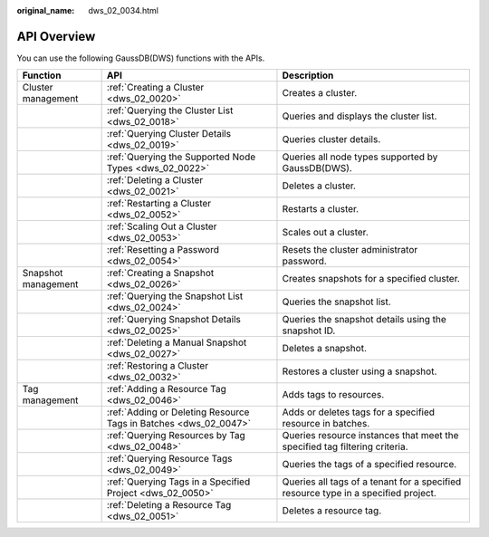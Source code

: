 :original_name: dws_02_0034.html

.. _dws_02_0034:

API Overview
============

You can use the following GaussDB(DWS) functions with the APIs.

+---------------------+------------------------------------------------------------------+------------------------------------------------------------------------------------+
| Function            | API                                                              | Description                                                                        |
+=====================+==================================================================+====================================================================================+
| Cluster management  | :ref:`Creating a Cluster <dws_02_0020>`                          | Creates a cluster.                                                                 |
+---------------------+------------------------------------------------------------------+------------------------------------------------------------------------------------+
|                     | :ref:`Querying the Cluster List <dws_02_0018>`                   | Queries and displays the cluster list.                                             |
+---------------------+------------------------------------------------------------------+------------------------------------------------------------------------------------+
|                     | :ref:`Querying Cluster Details <dws_02_0019>`                    | Queries cluster details.                                                           |
+---------------------+------------------------------------------------------------------+------------------------------------------------------------------------------------+
|                     | :ref:`Querying the Supported Node Types <dws_02_0022>`           | Queries all node types supported by GaussDB(DWS).                                  |
+---------------------+------------------------------------------------------------------+------------------------------------------------------------------------------------+
|                     | :ref:`Deleting a Cluster <dws_02_0021>`                          | Deletes a cluster.                                                                 |
+---------------------+------------------------------------------------------------------+------------------------------------------------------------------------------------+
|                     | :ref:`Restarting a Cluster <dws_02_0052>`                        | Restarts a cluster.                                                                |
+---------------------+------------------------------------------------------------------+------------------------------------------------------------------------------------+
|                     | :ref:`Scaling Out a Cluster <dws_02_0053>`                       | Scales out a cluster.                                                              |
+---------------------+------------------------------------------------------------------+------------------------------------------------------------------------------------+
|                     | :ref:`Resetting a Password <dws_02_0054>`                        | Resets the cluster administrator password.                                         |
+---------------------+------------------------------------------------------------------+------------------------------------------------------------------------------------+
| Snapshot management | :ref:`Creating a Snapshot <dws_02_0026>`                         | Creates snapshots for a specified cluster.                                         |
+---------------------+------------------------------------------------------------------+------------------------------------------------------------------------------------+
|                     | :ref:`Querying the Snapshot List <dws_02_0024>`                  | Queries the snapshot list.                                                         |
+---------------------+------------------------------------------------------------------+------------------------------------------------------------------------------------+
|                     | :ref:`Querying Snapshot Details <dws_02_0025>`                   | Queries the snapshot details using the snapshot ID.                                |
+---------------------+------------------------------------------------------------------+------------------------------------------------------------------------------------+
|                     | :ref:`Deleting a Manual Snapshot <dws_02_0027>`                  | Deletes a snapshot.                                                                |
+---------------------+------------------------------------------------------------------+------------------------------------------------------------------------------------+
|                     | :ref:`Restoring a Cluster <dws_02_0032>`                         | Restores a cluster using a snapshot.                                               |
+---------------------+------------------------------------------------------------------+------------------------------------------------------------------------------------+
| Tag management      | :ref:`Adding a Resource Tag <dws_02_0046>`                       | Adds tags to resources.                                                            |
+---------------------+------------------------------------------------------------------+------------------------------------------------------------------------------------+
|                     | :ref:`Adding or Deleting Resource Tags in Batches <dws_02_0047>` | Adds or deletes tags for a specified resource in batches.                          |
+---------------------+------------------------------------------------------------------+------------------------------------------------------------------------------------+
|                     | :ref:`Querying Resources by Tag <dws_02_0048>`                   | Queries resource instances that meet the specified tag filtering criteria.         |
+---------------------+------------------------------------------------------------------+------------------------------------------------------------------------------------+
|                     | :ref:`Querying Resource Tags <dws_02_0049>`                      | Queries the tags of a specified resource.                                          |
+---------------------+------------------------------------------------------------------+------------------------------------------------------------------------------------+
|                     | :ref:`Querying Tags in a Specified Project <dws_02_0050>`        | Queries all tags of a tenant for a specified resource type in a specified project. |
+---------------------+------------------------------------------------------------------+------------------------------------------------------------------------------------+
|                     | :ref:`Deleting a Resource Tag <dws_02_0051>`                     | Deletes a resource tag.                                                            |
+---------------------+------------------------------------------------------------------+------------------------------------------------------------------------------------+
